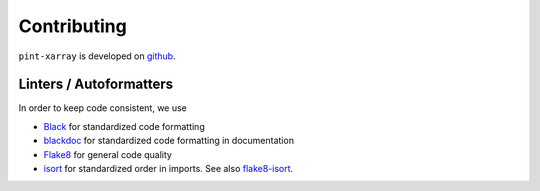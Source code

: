 Contributing
============
``pint-xarray`` is developed on `github <https://github.com/xarray-contrib/pint-xarray>`_.

Linters / Autoformatters
------------------------
In order to keep code consistent, we use

- `Black <https://black.readthedocs.io/en/stable/>`_ for standardized code formatting
- `blackdoc <https://blackdoc.readthedocs.io/en/stable/>`_ for standardized code formatting in documentation
- `Flake8 <http://flake8.pycqa.org/en/latest/>`_ for general code quality
- `isort <https://github.com/timothycrosley/isort>`_ for standardized order in imports. See also `flake8-isort <https://github.com/gforcada/flake8-isort>`_.

